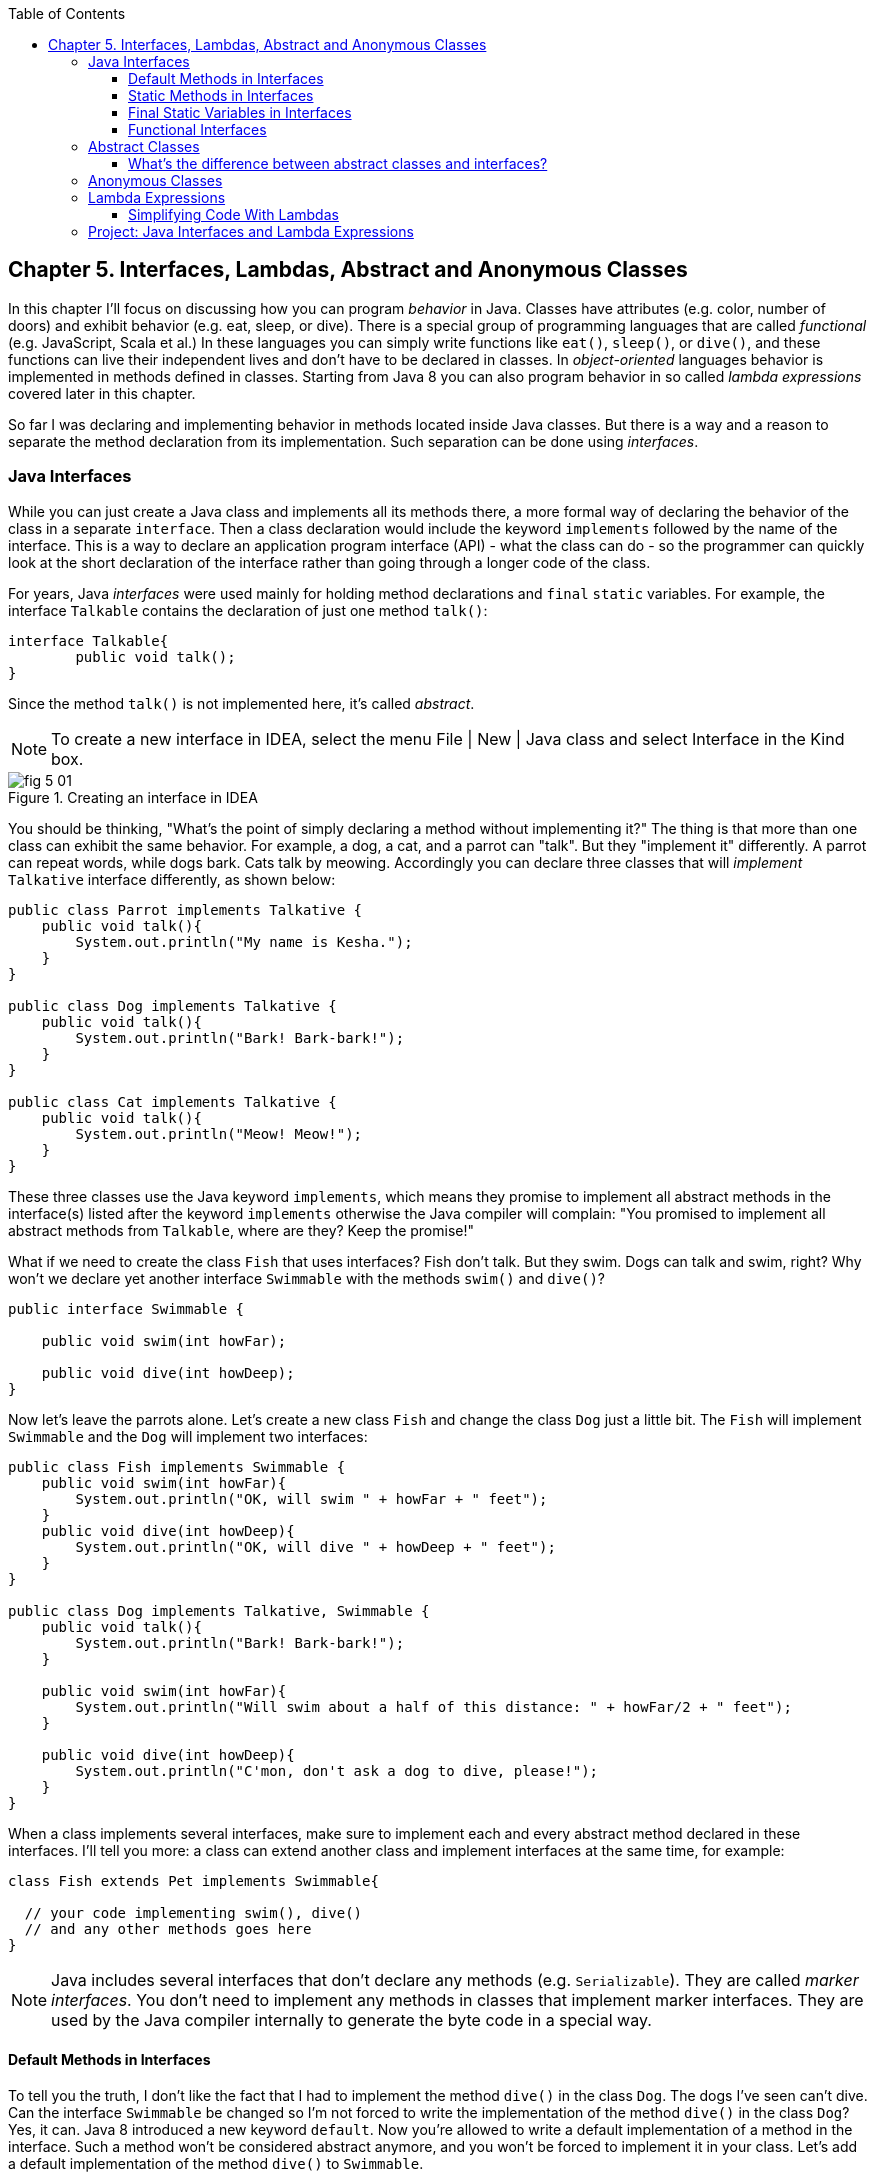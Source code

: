 :toc:
:toclevels: 4
:imagesdir: ./

== Chapter 5. Interfaces, Lambdas, Abstract and Anonymous Classes

In this chapter I'll focus on discussing how you can program _behavior_ in Java.  Classes have attributes (e.g. color, number of doors) and exhibit behavior (e.g. eat, sleep, or dive). There is a special group of programming languages that are called _functional_ (e.g. JavaScript, Scala et al.) In these languages you can simply write functions like `eat()`, `sleep()`, or `dive()`, and these functions can live their independent lives and don't have to be declared in classes. In _object-oriented_ languages behavior is implemented in methods defined in classes. Starting from Java 8 you can also program behavior in so called _lambda expressions_ covered later in this chapter. 

So far I was declaring and implementing behavior in methods located inside Java classes. But there is a way and a reason to separate the method declaration from its implementation. Such separation can be done using _interfaces_.

=== Java Interfaces

While you can just create a Java class and implements all its methods there, a more formal way of declaring the behavior of the class in a separate `interface`. Then a class declaration would include the keyword `implements` followed by the name of the interface. This is a way to declare an application program interface (API) - what the class can do - so the programmer can quickly look at the short declaration of the interface rather than going through a longer code of the class.   

For years, Java _interfaces_ were used mainly for holding method declarations and `final` `static` variables. For example, the interface `Talkable` contains the declaration of just one method `talk()`:

[source, java]
----
interface Talkable{
	public void talk();
}
----

Since the method `talk()` is not implemented here, it's called _abstract_. 

NOTE: To create a new interface in IDEA, select the menu File | New | Java class and select Interface in the Kind box.

[[FIG5-1]]
.Creating an interface in IDEA
image::images/fig_5_01.png[]

You should be thinking, "What's the point of simply declaring a method without implementing it?" The thing is that more than one class can exhibit the same behavior. For example, a dog, a cat, and a parrot can "talk". But they "implement it" differently. A parrot can repeat words, while dogs bark. Cats talk by meowing. Accordingly you can declare three classes that will _implement_ `Talkative` interface differently, as shown below:

[source, java]
----
public class Parrot implements Talkative {
    public void talk(){
        System.out.println("My name is Kesha.");
    }
}

public class Dog implements Talkative {
    public void talk(){
        System.out.println("Bark! Bark-bark!");
    }
}

public class Cat implements Talkative {
    public void talk(){
        System.out.println("Meow! Meow!");
    }
}
----

These three classes use the Java keyword `implements`, which means they promise to implement all abstract methods in the interface(s) listed after the keyword `implements` otherwise the Java compiler will complain: "You promised to implement all abstract methods from `Talkable`, where are they? Keep the promise!" 

What if we need to create the class `Fish` that uses interfaces? Fish don't talk. But they swim. Dogs can talk and swim, right?  Why won't we declare yet another interface `Swimmable` with the methods `swim()` and `dive()`?

[source, java]
----
public interface Swimmable {

    public void swim(int howFar);

    public void dive(int howDeep);
}
----

Now let's leave the parrots alone. Let's create a new class `Fish` and change the class `Dog` just a little bit. The `Fish` will implement `Swimmable` and the `Dog` will implement two interfaces:

[source, java]
----
public class Fish implements Swimmable {
    public void swim(int howFar){
        System.out.println("OK, will swim " + howFar + " feet");
    }
    public void dive(int howDeep){
        System.out.println("OK, will dive " + howDeep + " feet");
    }
}

public class Dog implements Talkative, Swimmable {
    public void talk(){
        System.out.println("Bark! Bark-bark!");
    }

    public void swim(int howFar){
        System.out.println("Will swim about a half of this distance: " + howFar/2 + " feet");
    }

    public void dive(int howDeep){
        System.out.println("C'mon, don't ask a dog to dive, please!");
    }
}
----

When a class implements several interfaces, make sure to implement each and every abstract method declared in these interfaces. I'll tell you more: a class can extend another class and implement interfaces at the same time, for example:

[source, java]
----
class Fish extends Pet implements Swimmable{
  
  // your code implementing swim(), dive() 
  // and any other methods goes here
}
----

NOTE: Java includes several interfaces that don't declare any methods (e.g. `Serializable`). They are called _marker interfaces_. You don't need to implement any methods in classes that implement marker interfaces. They are used by the Java compiler internally to generate the byte code in a special way.

==== Default Methods in Interfaces

To tell you the truth, I don't like the fact that I had to implement the method `dive()` in the class `Dog`. The dogs I've seen can't dive. Can the interface `Swimmable` be changed so I'm not forced to write the implementation of the method `dive()` in the class `Dog`? Yes, it can. Java 8 introduced a new keyword `default`. Now you're allowed to write a default implementation of a method in the interface. Such a method won't be considered abstract anymore, and you won't be forced to implement it in your class. Let's add a default implementation of the method `dive()` to `Swimmable`.

[source, java]
----
public interface Swimmable {

    public void swim(int howFar);

    public default void dive(int howDeep){
        System.out.println("Can't dive, sorry");
    };
}    
----

Now the class `Dog` doesn't have to implement the method `dive()` - the compiler will see a default implementation and won't complain. The next version of the class `Dog` implements only the method `swim()` from `Swimmable`.

[source, java]
----
public class Dog implements Talkative, Swimmable {
    public void talk(){
        System.out.println("Bark! Bark-bark!");
    }

    public void swim(int howFar){
        System.out.println("Will swim about a half of this distance: " + howFar/2 + " feet");
    }
}
----

There is no need to change the class `Fish`. It also implements `Swimmable`, but has its own version of the method `dive()`, which will override the default implementation of the `dive()` from `Swimmable`. You can still call the method `dive()` on the instance of the `Dog` class - the default implementation will be invoked. The next class `PetMaster` will demonstrate this.

[source, java]
----
public class PetMaster {
    public static void main(String[] args) {

        Dog myDog = new Dog();
        myDog.talk();
        myDog.swim(7);
        myDog.dive(2);  // will use default method

        Fish myFish = new Fish();
        myFish.swim(50);
        myFish.dive(20);
    }
}
----
Run this program and you'll see the following output on the console:

[source, java]
----
_Bark! Bark-bark!
Will swim about a half of this distance: 3 feet
Can't dive, sorry
OK, will swim 50 feet
OK, will dive 20 feet
----

The message "Can't dive, sorry" was printed by the default method `dive()` from the interface `Swimmable`.

[[FIG5-1-1]]
.Dogs can't dive
image::images/fig_5-01-1.png[]

==== Static Methods in Interfaces

Starting from Java 8, interfaces are also allowed to include static methods, which are not specific to any instance and can be used only internally by other methods of the interface. The following example illustrates the use of a static method in the interface. Now the default implementation of the method `dive()` won't just reject an offer to swim, but will check the current month: if it's June, July, or August then diving is allowed because the water should be warm. 

The modified version of the `Swimmable` interface includes a static method `isSummer()` that checks the current month and returns `true` if it's June, July, or August. I'm using the Java Date and Time API here. The default method `dive()` calls the static method `isSummer()` and either agrees or disagrees to dive depending on the time of the year.

[source, java]
----
import java.time.LocalDate;
import java.time.Month;

public interface Swimmable {

    public void swim(int howFar);

    public default void dive(int howDeep){

        if (isSummer()){
            System.out.println("OK, will dive. The water should be warm.");
        } else {
            System.out.println("Can't dive, sorry. The water's cold for diving.");
        }
    };

    // Check if it's summer now
     static boolean isSummer(){
        Month month = LocalDate.now().getMonth();
        if (month == Month.JUNE || month == Month.JULY || month == Month.AUGUST){
            return true;
        } else{
            return false;
        }
    }
}
----

The method `isSummer()` uses the class `LocalTime` to get `Month`, which has a data type `enum` that I haven't used so far. It's a special data type to represent a fixed number of some values, like months in this case. There are only 12 months, and Java Date and Time API listed them by name in the `enum` called `Month`. The only values that are allowed here are `Month.JANUARY` to `Month.DECEMBER`. Using enums makes the programs more readable - it's easier to deal with months by names than by numbers.

.Packages and import statements
*******************************
Java comes with many useful classes that are organized in packages. Some packages include classes responsible for drawing, while other packages have classes to work with the Internet, and so on. For example the class `LocalDate` is located in the package called `java.time`, and the full name of the class `LocalDate` is `java.time.LocalDate`.  

To let the compiler know where the class `LocalDate` is located you could specify the full class name, for example:

[source, java]
----
java.time.LocalDate todaysDate = java.time.LocalDate.now();
----

But this syntax is difficult to read so we use the `import` statements above the class declaration to let the compiler know the location of the class, interface, or enumeration. For example:

[source, java]
----
import java.time.LocalDate;
----

Now you can use just the class name without the need to specify the package name:

[source, java]
----
LocalDate todaysDate = LocalDate.now();
---- 

The packages are stored in directories and subdirectories on the disk. If you see a full class name `java.time.LocalDate` it means that this class was originally created in the subdirectory _time_ of the directory _java_. 

From now on we'll use packages and import statement in every chapter of this book. If you want to place your class into a package, just create a subdirectory (e.g. _pets_) and add a `package` statement on the top of your class definition, for example:

[source, java]
----
package pets;

class Dog{
	// your code goes here
}
---- 

One last thing: Lazy kids use the wild cards in import statements. Instead of writing one import statement per class, they would use an asterisk:

[source, java]
----
import java.time.*;
----

This means that definitions needed for my program are located in the package `java.time`. Of course, writing one import statement instead of several ones looks appealing, but the readability of the program suffers. Packages can have dozens of classes and it's better to explicitly state which classes your program uses. 

[[FIG5-1-2]]
.Java packages
image::images/fig_5-01-2.png[]
*******************************

==== Final Static Variables in Interfaces

Beside method declarations, default and static methods you can add `static final` variables to the interface declaration.  Such variables can be used by the code inside the interface or in the classes that implements it. For example, the interface `Swimmable` can define the maximum depth allowed for diving. Here's yet another version of the interface `Swimmable`:

[source, java]
----
public interface Swimmable {
    
    static final MAX_DEPTH = 10; // in feet

    public void swim(int howFar);

    public default void dive(int howDeep){
        if (howDeep > MAX_DEPTH){
           System.out.println("Can't dive, sorry");
        }
    };
}    
----

A class that implements `Swimmable` can use the value of `MAX_DEPTH` too.

==== Functional Interfaces

If an interface has only one abstract method declared (default and static methods don't count) it's called _functional interface_. Both `Talkative` and `Swimmable` are  examples of a functional interface - each has only one abstract method. Java 8 introduced a special way of implementing functional interfaces using lambda expressions, which we'll discuss later in this lesson. 

=== Abstract Classes

If a method is not implemented we call it abstract. But classes can be declared abstract too, and Java has the keyword `abstract` for this. An abstract class is called abstract if it was declared with the keyword `abstract`, for example: 

[source,java]
----
public abstract class Animal{
    // some code goes here
}
---- 

If a class declared as abstract, you can't create an instance of it. Typically, abstract classes have some non-implemented methods that are also declared with the `abstract` keyword:

[source, java]
----
public abstract class Animal {

    String animalClass;
    String name;

    public void setName(String name){
        this.name = name;
    }

    public void sleep(){
        System.out.println("The " + name + 
                " is tired and goes to sleep.");
    }

    abstract public void talk();
}
----

The class `Animal` has two implemented methods: `setName()` and `sleep()` and one abstract method `talk()`. Since the abstract class can not be instantiated, the programmer has to create a descendant class and implement the method `talk()` there if he or she wants to create an instance of such a class, for example:

[source, java]
----
public class Dog extends Animal{
    public void talk(){
       System.out.println("Bark! Bark-bark!");
    }
} 
----

Strictly speaking, it's not a must to implement the method `talk()` in the class `Dog`, but in this case `Dog` remains  abstract and can't be instantiated. Maybe the programmer wants to create a class `Puppy` that extends `Dog` and implement the `talk()` there?

And again you might be wondering, "Why complicating programmer's life by declaring non-implemented methods?" If you want to build a hierarchy of classes that extend from `Animal` you might want to declare an unified method signature, so each class (`Dog`, `Parrot`, `Fish` et al.) will have the same way of initiating the talk.

==== What's the difference between abstract classes and interfaces?

Abstract classes and interfaces allow to create classes that implement _polymorphism_, which is an advanced topic and will not be covered in this book. Abstract classes allow you to implement some common static or instance-specific behavior, e.g. `setName()` and `sleep()` in the vertical class hierarchy. 

Interfaces can't have instance methods, but they don't enforce any class hierarchy. So you can have a class `Dog` that extends any class, while implementing an interface `Talkative` that declares the method `talk()`. 


=== Anonymous Classes

If you need to use an object of certain type only once, you can kill two birds with one stone: declare an anonymous class and create an instance of it. In this case you don't even need to give a class a name, hence it's _anonymous_.

Usually Java tutorials introduce anonymous classes by showing examples of event processing in the programs that have Graphical User Interface (GUI). In Chapter 7 you'll learn how to create GUI, and you'll see another example of anonymous classes. But for now I'll show you another example of a program that's first written without and then with anonymous classes. 

Let's say I want to write a simple calculator in Java. It won't have any GUI, but I'll show you how you can program such operations as addition and subtraction. The multiplication and division operations can be programmed  similarly, so I won't be implementing these operations. 

I want to keep these examples in the package called `calc`. You can create a subdirectory named _calc_ in your project and save your classes there. The other choice is to right-click on the folder _src_ in your IDEA project and select the menu New | Package and enter the package name there: 

[[FIG5-2]]
.Creating a new package in IDEA
image::images/fig_5_02.png[]

First comes the version that doesn't use anonymous classes - I'll just use one method for each operation. The code of the class `Calculator` is pretty simple. Note the first line that declares the package where the class `Calculator` belongs.

[source, java]
----
package calc;

public class Calculator {

 static double addTwoNumbers (double first, double second){
     double result = first + second;
     System.out.println("" + first + " + " +
                       second + " = " + result  );
     return result;
 }

 static double subtractTwoNumbers (double first, double second){
     double result = first - second;
     System.out.println("" + first + " - " +
             second + " = " + result  );
     return result;
 }

 }

 public static void main(String[] args) {

     addTwoNumbers(3.55, 50.00);
     subtractTwoNumbers(3.55, 50.00);
 }
}
---- 

This class has two methods that manipulate numbers (one per operation), and its `main()` method invokes each method  passing the same values as arguments. After performing the arithmetic operation each method prints the result. Running this program produces the following output:

[source,java]
----
3.55 + 50.0 = 53.55
3.55 - 50.0 = -46.45
----

Now let's redesign this application. Instead of writing a separate method for each operation, I want to write a generic method that can receive the code of the operation and two numbers to be operated upon. This method will have three arguments: the arithmetic operation, the first and the second number. 

The operation is a behavior, so let's declare an interface to represent it using a functional interface with a single abstract method:

[source, java]
----
package calc;

public interface ArithmeticOperation {

  public double performOperation(double a, double b);
}
----

I'll write two implementations of the `ArithmeticOperation` interface using anonymous classes - one for addition and one for subtraction. I will also write a method `calculate()`   that will take three arguments: the object that implements `ArithmeticOperation` and two numbers.

[source, java]
----
package calc;

public class CalculatorWithAnonymousClasses {

    // The first anonymous class for addition
    static ArithmeticOperation addition = new ArithmeticOperation() {
        public double performOperation(double first, double second) {
            double result = first + second;
            System.out.println("" + first + " * " +
                    second + " = " + result );
            return result;
        }
    };

    // The second anonymous class for subtraction 
    static ArithmeticOperation subtraction = new ArithmeticOperation() {
        public double performOperation(double first, double second) {
            double result = first - second;
            System.out.println("" + first + " - " +
                    second + " = " + result );
            return result;
        }
    };

    
    public static double calculate(ArithmeticOperation whatToDo, double a, double b ){

        return whatToDo.performOperation(a,b);
    }

    public static void main(String[] args) {

        calculate(addition, 3.55, 50.00);
        calculate(subtraction, 3.55, 50.00);
    }
}
----

The output of the `CalculatorWithAnonymousClasses` program will be the same as from `Calculator`. What did we achieve by re-writing calculator this way? We separated the declaration of the behavior and its implementation. The behavior is declared in the interface, and if more than one class needs to implement `ArithmeticOperation`, we'll reuse this interface. The anonymous classes allowed me to create a wrapper object around the method `performOperation()`, so this object could be passes as an argument to the method `calculate()`. In the next section I'll rewrite this calculator again in a more elegant way with lambda expressions.

.Access Levels
**********************
In many code samples I've been using the keyword `public` in declaration of member variables and methods. This means that such a variable or a method can be accesses by any other code from the project. You can declare a class, a method, or a member variable to be `public`, `private`, or `protected`. If one of these keywords is missing, Java compiler assumes that it's a _package access level_ - this element can be access only from the code located in the same package ( directory). 

Let’s make a simple experiment – remove the keyword public from the declaration of the class PingPongEngine.  Now the class PingPongTable won’t even compile giving an error PingPongEngine can not be resolved or is not a type. This means that the class PingPongTable does not see the class PingPongEngine anymore.


Similarly, if  you forget to give a public access to  methods of the class PingPongEngine, the PingPongTable will complain saying that these methods are not visible. You’ll see how the access levels are used in the next chapter while creating a ping pong game.
 
 

The private access level is used to hide class variables or  methods from the outside world. Think of a car – most of the people have no clue how many parts are there under the hood, and what actually happens when a driver pushes the brake pedal. 

Look at the next code sample - in Java, we can say that the object Car exposes only one public method – brake(), which internally  may  call several other methods that a driver does not need to know about. For example, if the driver pushes the brake pedal too hard, the car’s computer may apply special anti-lock brakes. I already mentioned before that Java programs control such complicated robots as Mars rovers, let alone simple cars.
 

There is one more Java keyword protected that controls access level. If you use this keyword in a method signature, this method will be visible  inside the class, from  its subclasses, and from other classes located in the same package. But it won’t be available for independent classes located in other packages.

When you design a  class, hide methods and member variables that should not be visible from outside. If car designers would not hide control of some of the under-the-hood operations, the driver would have to deal with hundreds of buttons, switches and gauges. 

In the next section you can find a class Score that hides its attributes in private variables. 
**********************


=== Lambda Expressions

Up till now, to invoke a method we've been creating named or anonymous classes and instantiating objects. But lambda expressions allow to define and invoke a piece of code even without the need to wrap a method inside the class.

A lambda expression is an _anonymous function_ that you can assign to a variable, pass as an argument to a method or return from a method. In earlier versions of Java you could pass a value to a method only if this value was an object or a primitive. But now a function (a piece of code) becomes a value that can be passed around. Let's see it in action.

[[FIG5-3]]
.The Lambda sign
image::images/fig_5-03.png[]

In the new version of calculator I'll declare each arithmetic operation as a lambda expression. I will reuse the same functional interface with the three-argument method `calcuate()`, but will pass the lambda expression that implements `ArithmeticOperation` as the first argument.   

[source, java]
----
public class CalculatorWithLambdas {

    // Implementing addition as a lambda expression
    static ArithmeticOperation addition = (first, second) -> {
        double result = first + second;
        System.out.println("" + first + " + " +
                second + " = " + result );
        return result;
    };

    // Implementing addition as a lambda expression
    static ArithmeticOperation subtraction = (first, second) -> {
        double result = first - second;
        System.out.println("" + first + " - " +
                second + " = " + result );
        return result;
    };
    
    public static double calculate(ArithmeticOperation whatToDo, double a, double b ){

        return whatToDo.performOperation(a,b);
    }

    public static void main(String[] args) {

        calculate(addition, 3.55, 50.00);
        calculate(subtraction, 3.55, 50.00);
    }
}
----

The difference between `CalculatorWithAnonymousClasses` from the previous section and `CalculatorWithLambdas` is that the former implements the functional interface as anonymous classes and the latter as lambdas. Lambda expressions offer a concise way of implementation of functional interfaces. To write a lambda expression you need the play by the following rules:

1. Declare an the interface that has only one abstract method. 
2. Make sure that the arguments of your lambda expression match the argument of the abstract method.
3. Make sure that the return value of your lambda expression matches the return value of the abstract method.

Review the code of the `CalculatorWithLambdas`. Both lambdas `addition` and `subtraction` abide by these rules.

You may say, "Why there are no data types specified for the lambda parameters first and second?" The reason being that Java compiler is smart enough to guess their data types because it knows which abstract method this lambda implements. Such an educated guess is called _type inference_.  

NOTE: IntelliJ IDEA can automatically convert anonymous classes that implement functional interfaces into lambda expressions. Just make sure that your project language level is 8.0. You can do this by selecting the menu File | Project Structure.

==== Simplifying Code With Lambdas

Let's return to our examples with pets. I'd like to show you how lambda expressions can simplify your code by reducing the number of required classes. Earlier in this chapter we've created the classes `Dog`, `Parrot` and the only difference between them was the implementation of the interface `Talkative`. But we can declare just one class with a method that can take the implementation of the `Talkative` in a form of lambda expression. 

Let's start with defining the functional interface `Talkative`. This time I'll slightly change the signature of the method `talk()` comparing to the version shown earlier in this chapter. I do it just to show you how to write a lambda expression that implements a method that has an argument and returns some value.

[source, java]
----
public interface Talkative {
    public String talk(String petName);
}
----
Now let's write the class `Pet` with a method `speakup()` that will take implementation of the `Talkative` interface as the first argument and the pet's name as a second one. The class `Pet` may have many other useful methods, but I'd like to focus on the `speakup()` that can receive a piece of code defining the rules of talking and apply this code.

[source, java]
----
public class Pet {
   
    // Some other code can go here  
   
    public String speakup(Talkative talkRules, String name){
        return talkRules.talk(name);
    }
}
----

The only other class we need to create is `PetMasterLambda` that will create instances of `Pet` representing both dogs and parrots, but passing different implementation of the `Talkative` interface. Here it comes:

[source, java]
----
public class PetMasterLambda {
  public static void main(String[] args) {

     // dogs
     Pet myDog = new Pet();

     Talkative dogTalkRules = (name) -> {
         return  "I'm a dog. My name is " + name;
     };

     System.out.println(myDog.speakup(dogTalkRules, "Sammy"));

     // parrots
     Pet myParrot = new Pet();

     Talkative parrotTalkRules = (name) -> {
         return  "I'm a parrot. Don't call me " + name;
     };

     System.out.println(myDog.speakup(parrotTalkRules, "Charlie"));
     }
}
----

We've defined different rules for talking parrots and dogs as lambdas in variables `parrotTalkRules` and dogTalkRules accordingly. Not that I have not specified the data type of the variable `name`. It's yet another example of the inferred typing - the `Talkative` interface has a single abstract method with the argument of type `String`. The second argument of the method `speakup()` will be passed to the method `talk()`. Run this program and it'll print the following:

[source, java]
----
I'm a dog. My name is Sammy
I'm a parrot. Don't call me Charlie
----

By using lambda expressions I was able to eliminate the need of creating a separate class for each animal. Of course, this is possible only if the only difference between classes `Dog` and `Parrot` was implementation of the talking behavior.

I'd like to draw your attention to the fact, that my class Pet has no state - it doesn't define any class variables. This means that we don't even need to create instances of the class `Pet`, but could simply define its method `speakup()` as `static` and call it just like this

[source, java]
----
Pet.saySomething(dogTalkRules, "Mary")
----

In Chapter 8 I'll show you more lambda expressions while explaining how to process GUI _events_ such as click on a button or a mouse move. In the Part 2 of the assignment that you're about to make I'll challenge you to re-write the class `Pet` so it'll keep the rules of talking in its class variable.

=== Project: Java Interfaces and Lambda Expressions

*Part 1.* In this part you'll do an exercise to prove that you understand Java interfaces. 

1. Create a new IDEA project named _chapter5_.

2. Create a package named _pets_.

3. In the package _pets_ recreate the final versions of classes `Dog`, `Fish` and interfaces `Swimmable` and `Talkable` from the section Interfaces. 

4. In the package _pets_ create a new class `Pet` with a constructor that will take the name of the pet (of type `String`) as an argument.

5. Change the declarations of the classes `Dog` and `Fish` so each of them extends `Pet` while implementing `Talkable` and `Swimable` interfaces.

6. Create the class `PetMaster` from the section "Interfaces", but give pets names while instantiating classes `Dog` and `Fish`.

7. Modify the implementations of the methods `talk()` and `swim()` so they would print the pet's name as a part of the output in `System.out.println()`. For example, "My name is Sammy. Bark-Bark-Bark!"

8. Run and test the `PetMaster` program. 

*Part 2.* In this part you'll do an exercise to prove that you understand the basics of lambda expressions.

1. In the project _chapter5_ create a new package called _lambdapets_.

2. In the package _lambdapets_ declare the following  `Talkative` interface: 
+
[source, java]
----
public interface Talkative {
    public String talk(String petName);
}
----

3. Create a new version of the class `Pet` with the constructor that takes the rules of talking and pet's name as arguments. Its method `speakup()` will not have arguments. This is how the code of the new `Pet` should look like:
+
[source, java]
----
public class Pet {

    String name;
    Talkative myTalkingRules;

    Pet(Talkative talkRules, String name){
        this.name = name;
        myTalkingRules = talkRules;
    }

    public String speakup(){

        return myTalkingRules.talk(name);
    }
}
----

4. Write a new version of the class `PetMasterLambda` that will define talking rules for dogs and parrots. It should create two instances of `Pet` (one for a dog, and one for a parrot) and invoke the method `speakup()` on each instance.
